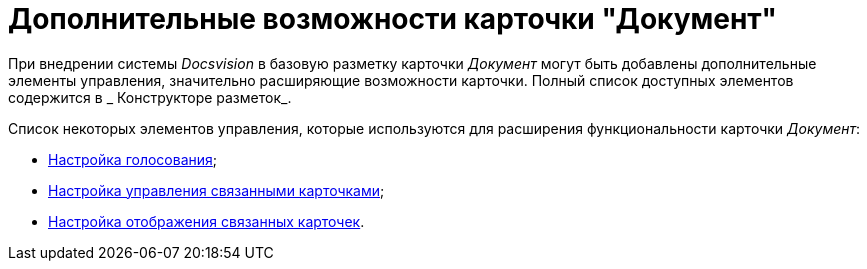 = Дополнительные возможности карточки "Документ"

При внедрении системы _Docsvision_ в базовую разметку карточки _Документ_ могут быть добавлены дополнительные элементы управления, значительно расширяющие возможности карточки. Полный список доступных элементов содержится в _ Конструкторе разметок_.

Список некоторых элементов управления, которые используются для расширения функциональности карточки _Документ_:

* xref:Card_extra_vote.adoc[Настройка голосования];
* xref:Card_extra_perform_tree.adoc[Настройка управления связанными карточками];
* xref:Card_extra_links.adoc[Настройка отображения связанных карточек].
